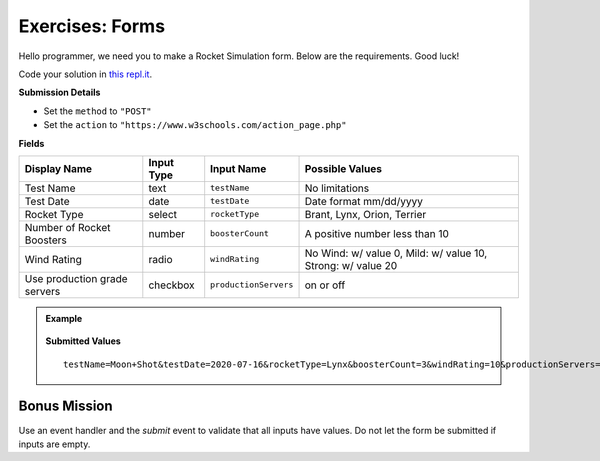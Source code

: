 Exercises: Forms
================
Hello programmer, we need you to make a Rocket Simulation form. Below are the requirements. Good luck!

Code your solution in `this repl.it <https://repl.it/@launchcode/Exercises-rocket-simulation>`_.

**Submission Details**

* Set the ``method`` to ``"POST"``
* Set the ``action`` to ``"https://www.w3schools.com/action_page.php"``

**Fields**

.. list-table::
   :header-rows: 1

   * - Display Name
     - Input Type
     - Input Name
     - Possible Values
   * - Test Name
     - text
     - ``testName``
     - No limitations
   * - Test Date
     - date
     - ``testDate``
     - Date format mm/dd/yyyy
   * - Rocket Type
     - select
     - ``rocketType``
     - Brant, Lynx, Orion, Terrier
   * - Number of Rocket Boosters
     - number
     - ``boosterCount``
     - A positive number less than 10
   * - Wind Rating
     - radio
     - ``windRating``
     - No Wind: w/ value 0, Mild: w/ value 10, Strong: w/ value 20
   * - Use production grade servers
     - checkbox
     - ``productionServers``
     - on or off

.. admonition:: Example

   .. figure:: figures/rocket-simulation-example.png
         :alt: Rocket simulation form with all input fields filled out.


   **Submitted Values**

   ::

      testName=Moon+Shot&testDate=2020-07-16&rocketType=Lynx&boosterCount=3&windRating=10&productionServers=on


Bonus Mission
-------------

Use an event handler and the *submit* event to validate that all inputs have values. Do not
let the form be submitted if inputs are empty.
